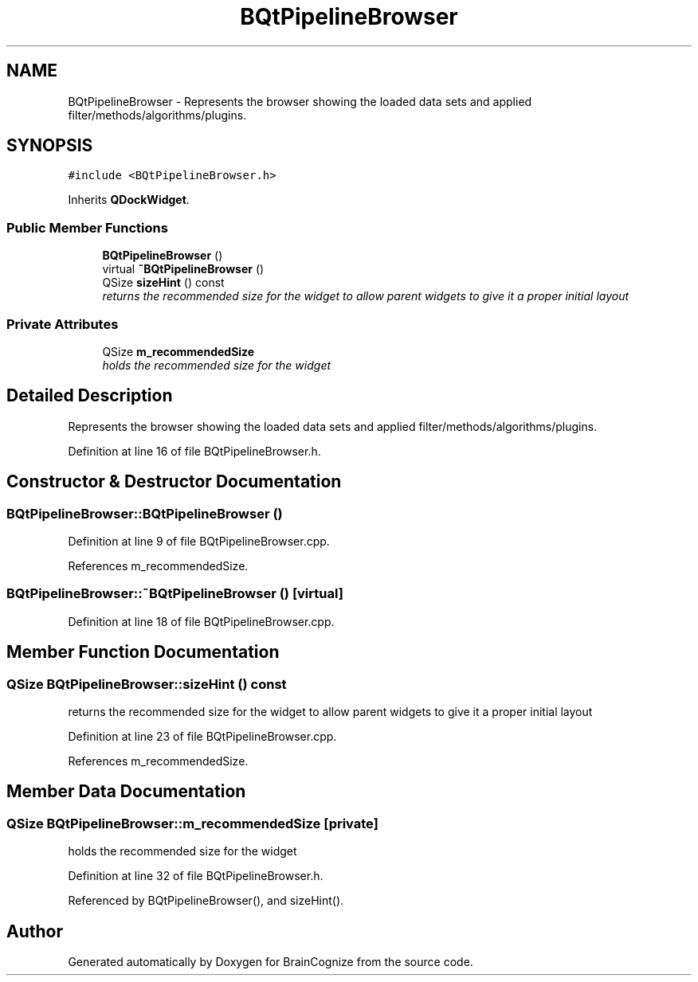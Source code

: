 .TH "BQtPipelineBrowser" 3 "21 Apr 2009" "Version 0.1" "BrainCognize" \" -*- nroff -*-
.ad l
.nh
.SH NAME
BQtPipelineBrowser \- Represents the browser showing the loaded data sets and applied filter/methods/algorithms/plugins.  

.PP
.SH SYNOPSIS
.br
.PP
\fC#include <BQtPipelineBrowser.h>\fP
.PP
Inherits \fBQDockWidget\fP.
.PP
.SS "Public Member Functions"

.in +1c
.ti -1c
.RI "\fBBQtPipelineBrowser\fP ()"
.br
.ti -1c
.RI "virtual \fB~BQtPipelineBrowser\fP ()"
.br
.ti -1c
.RI "QSize \fBsizeHint\fP () const "
.br
.RI "\fIreturns the recommended size for the widget to allow parent widgets to give it a proper initial layout \fP"
.in -1c
.SS "Private Attributes"

.in +1c
.ti -1c
.RI "QSize \fBm_recommendedSize\fP"
.br
.RI "\fIholds the recommended size for the widget \fP"
.in -1c
.SH "Detailed Description"
.PP 
Represents the browser showing the loaded data sets and applied filter/methods/algorithms/plugins. 
.PP
Definition at line 16 of file BQtPipelineBrowser.h.
.SH "Constructor & Destructor Documentation"
.PP 
.SS "BQtPipelineBrowser::BQtPipelineBrowser ()"
.PP
Definition at line 9 of file BQtPipelineBrowser.cpp.
.PP
References m_recommendedSize.
.SS "BQtPipelineBrowser::~BQtPipelineBrowser ()\fC [virtual]\fP"
.PP
Definition at line 18 of file BQtPipelineBrowser.cpp.
.SH "Member Function Documentation"
.PP 
.SS "QSize BQtPipelineBrowser::sizeHint () const"
.PP
returns the recommended size for the widget to allow parent widgets to give it a proper initial layout 
.PP
Definition at line 23 of file BQtPipelineBrowser.cpp.
.PP
References m_recommendedSize.
.SH "Member Data Documentation"
.PP 
.SS "QSize \fBBQtPipelineBrowser::m_recommendedSize\fP\fC [private]\fP"
.PP
holds the recommended size for the widget 
.PP
Definition at line 32 of file BQtPipelineBrowser.h.
.PP
Referenced by BQtPipelineBrowser(), and sizeHint().

.SH "Author"
.PP 
Generated automatically by Doxygen for BrainCognize from the source code.

